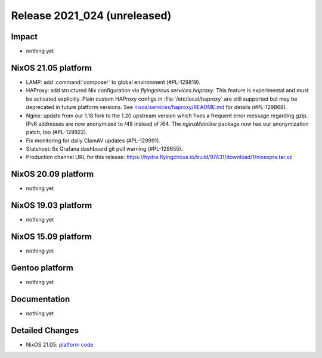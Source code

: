 .. XXX update on release :Publish Date: YYYY-MM-DD

Release 2021_024 (unreleased)
-----------------------------

Impact
^^^^^^

* nothing yet


NixOS 21.05 platform
^^^^^^^^^^^^^^^^^^^^

* LAMP: add :command:`composer` to global environment (#PL-129819).
* HAProxy: add structured Nix configuration via `flyingcircus.services.haproxy`.
  This feature is experimental and must be activated explicitly.
  Plain custom HAProxy configs in :file:`/etc/local/haproxy` are still supported
  but may be deprecated in future platform versions.
  See `nixos/services/haproxy/README.md <https://github.com/flyingcircusio/fc-nixos/blob/fc-21.05-staging/nixos/services/haproxy/README.md>`_
  for details (#PL-129868).
* Nginx: update from our 1.18 fork to the 1.20 upstream version which fixes a
  frequent error message regarding gzip. IPv6 addresses are now anonymized to
  /48 instead of /64. The `nginxMainline` package now has our anonymization
  patch, too (#PL-129922).
* Fix monitoring for daily ClamAV updates (#PL-129991).
* Statshost: fix Grafana dashboard git pull warning (#PL-129655).
* Production channel URL for this release: https://hydra.flyingcircus.io/build/97431/download/1/nixexprs.tar.xz


NixOS 20.09 platform
^^^^^^^^^^^^^^^^^^^^

* nothing yet


NixOS 19.03 platform
^^^^^^^^^^^^^^^^^^^^

* nothing yet


NixOS 15.09 platform
^^^^^^^^^^^^^^^^^^^^

* nothing yet


Gentoo platform
^^^^^^^^^^^^^^^

* nothing yet


Documentation
^^^^^^^^^^^^^

* nothing yet

Detailed Changes
^^^^^^^^^^^^^^^^

* NixOS 21.05: `platform code <https://github.com/flyingcircusio/fc-nixos/compare/fc/r2021_023/21.05...902437857e1666b6d5459aaae138f6987d1d4374>`_

.. vim: set spell spelllang=en:
